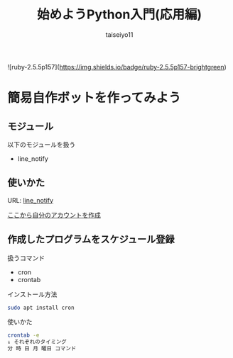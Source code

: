 #+OPTIONS: ^:{}
#+STARTUP: indent nolineimages
#+TITLE: 始めようPython入門(応用編)
#+AUTHOR: taiseiyo11
#+EMAIL:     (concat "taisei@kwansei.ac.jp")
#+LANGUAGE:  jp
# +OPTIONS:   H:4 toc:t num:2
#+qiita_id: taiseiyo11
#+OPTIONS:   toc:nil
#+TAG: 初心者, Python3, Web スクレイピング
#+TWITTER: off
# +SETUPFILE: ~/.emacs.d/org-mode/theme-readtheorg.setup

![ruby-2.5.5p157](https://img.shields.io/badge/ruby-2.5.5p157-brightgreen) 

* 簡易自作ボットを作ってみよう
** モジュール
以下のモジュールを扱う
- line_notify

** 使いかた
URL: [[https://pypi.org/project/line_notify/][line_notify]]

[[https://notify-bot.line.me/en/][ここから自分のアカウントを作成]]

** 作成したプログラムをスケジュール登録
扱うコマンド
- cron
- crontab

インストール方法
#+begin_src bash 
sudo apt install cron
#+end_src

使いかた
#+begin_src bash 
crontab -e
↓ それぞれのタイミング
分 時 日 月 曜日 コマンド
#+end_src

